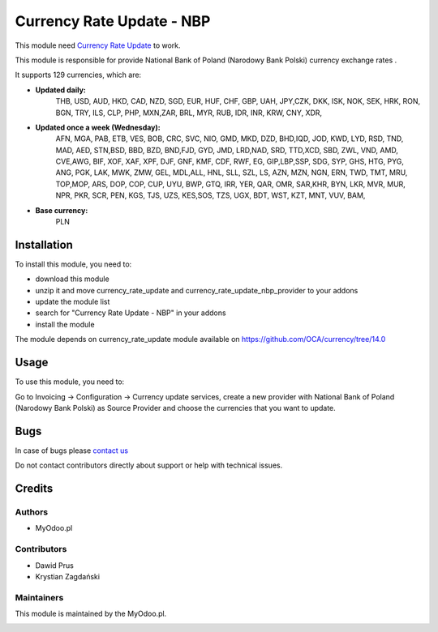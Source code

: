 ==========================
Currency Rate Update - NBP
==========================

This module need `Currency Rate Update <https://github.com/OCA/currency/tree/14.0>`_ to work.

This module is responsible for provide National Bank of Poland (Narodowy Bank Polski) currency exchange rates .


It supports 129 currencies, which are:

- **Updated daily:**
    THB, USD, AUD, HKD, CAD, NZD, SGD, EUR, HUF, CHF, GBP, UAH, JPY,CZK, DKK, ISK, NOK, SEK, HRK, RON, BGN, TRY, ILS, CLP, PHP, MXN,ZAR, BRL, MYR, RUB, IDR, INR, KRW, CNY, XDR,

- **Updated once a week (Wednesday):**
    AFN, MGA, PAB, ETB, VES, BOB, CRC, SVC, NIO, GMD, MKD, DZD, BHD,IQD, JOD, KWD, LYD, RSD, TND, MAD, AED, STN,BSD, BBD, BZD, BND,FJD, GYD, JMD, LRD,NAD, SRD, TTD,XCD, SBD, ZWL, VND, AMD, CVE,AWG, BIF, XOF, XAF, XPF, DJF, GNF, KMF, CDF, RWF, EG, GIP,LBP,SSP, SDG, SYP, GHS, HTG, PYG, ANG, PGK, LAK, MWK, ZMW, GEL, MDL,ALL, HNL, SLL, SZL, LS, AZN, MZN, NGN, ERN, TWD, TMT, MRU, TOP,MOP, ARS, DOP, COP, CUP, UYU, BWP, GTQ, IRR, YER, QAR, OMR, SAR,KHR, BYN, LKR, MVR, MUR, NPR, PKR, SCR, PEN, KGS, TJS, UZS, KES,SOS, TZS, UGX, BDT, WST, KZT, MNT, VUV, BAM,

- **Base currency:**
    PLN

Installation
============

To install this module, you need to:

* download this module
* unzip it and move currency_rate_update and currency_rate_update_nbp_provider to your addons
* update the module list
* search for "Currency Rate Update - NBP" in your addons
* install the module

The module depends on currency_rate_update module available on https://github.com/OCA/currency/tree/14.0

Usage
=====

To use this module, you need to:

Go to Invoicing -> Configuration -> Currency update services, create a new provider with National Bank of Poland (Narodowy Bank Polski) as Source Provider and choose the currencies that you want to update.

Bugs
====

In case of bugs please `contact us <mailto:kontakt@myodoo.pl">`_

Do not contact contributors directly about support or help with technical issues.

Credits
=======

Authors
~~~~~~~

* MyOdoo.pl

Contributors
~~~~~~~~~~~~

* Dawid Prus
* Krystian Zagdański

Maintainers
~~~~~~~~~~~

This module is maintained by the MyOdoo.pl.

.. image:: https://odoocdn.com/web/image/res.partner/1699140/image_128/VEGAFONE%20sp.%20z%20o.o?unique=21259f5
   :alt: Myodoo.pl
   :target: https://myodoo.pl
